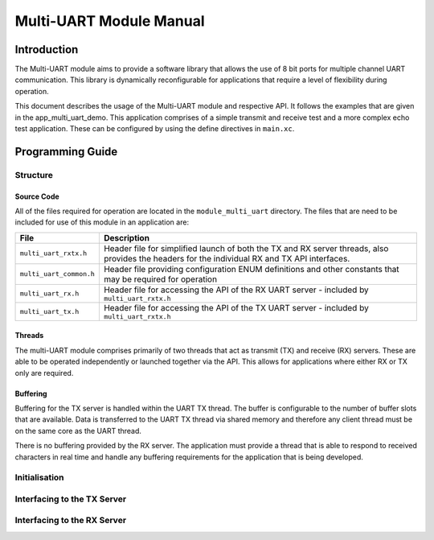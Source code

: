 =========================
Multi-UART Module Manual
=========================

Introduction
==============

The Multi-UART module aims to provide a software library that allows the use of 8 bit ports for multiple channel UART communication. This library is dynamically reconfigurable for applications that require a level of flexibility during operation.

This document describes the usage of the Multi-UART module and respective API. It follows the examples that are given in the app_multi_uart_demo. This application comprises of a simple transmit and receive test and a more complex echo test application. These can be configured by using the define directives in ``main.xc``.


Programming Guide
=================

Structure
----------

Source Code
++++++++++++

All of the files required for operation are located in the ``module_multi_uart`` directory. The files that are need to be included for use of this module in an application are:

.. list-table::
    :header-rows: 1
    
    * - File
      - Description
    * - ``multi_uart_rxtx.h``
      - Header file for simplified launch of both the TX and RX server threads, also provides the headers for the individual RX and TX API interfaces.
    * - ``multi_uart_common.h``
      - Header file providing configuration ENUM definitions and other constants that may be required for operation
    * - ``multi_uart_rx.h``
      - Header file for accessing the API of the RX UART server - included by ``multi_uart_rxtx.h``
    * - ``multi_uart_tx.h``
      - Header file for accessing the API of the TX UART server - included by ``multi_uart_rxtx.h``

Threads
++++++++

The multi-UART module comprises primarily of two threads that act as transmit (TX) and receive (RX) servers. These are able to be operated independently or launched together via the API. This allows for applications where either RX or TX only are required.

Buffering
++++++++++

Buffering for the TX server is handled within the UART TX thread. The buffer is configurable to the number of buffer slots that are available. Data is transferred to the UART TX thread via shared memory and therefore any client thread must be on the same core as the UART thread.

There is no buffering provided by the RX server. The application must provide a thread that is able to respond to received characters in real time and handle any buffering requirements for the application that is being developed.

Initialisation
----------------

Interfacing to the TX Server
-----------------------------


Interfacing to the RX Server
-----------------------------


